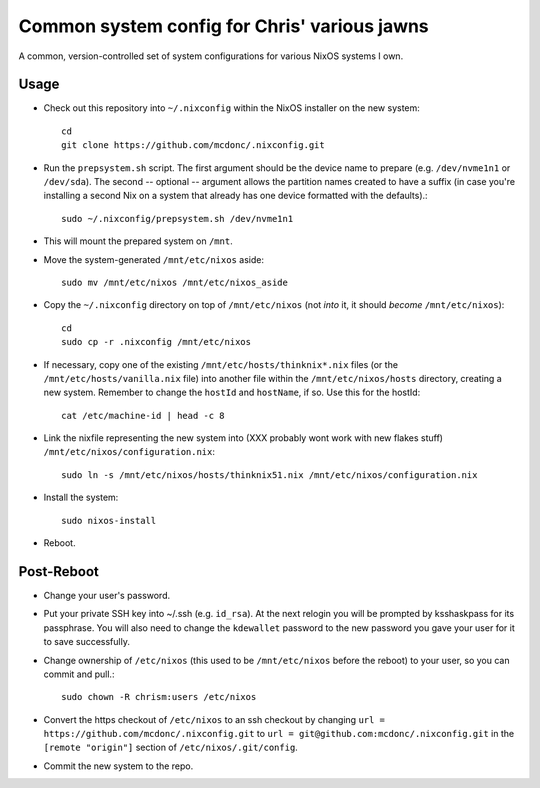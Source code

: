 Common system config for Chris' various jawns
=============================================

A common, version-controlled set of system configurations for various NixOS
systems I own.

Usage
-----

- Check out this repository into ``~/.nixconfig`` within the NixOS installer on the
  new system::

    cd
    git clone https://github.com/mcdonc/.nixconfig.git

- Run the ``prepsystem.sh`` script.  The first argument should be the device
  name to prepare (e.g. ``/dev/nvme1n1`` or ``/dev/sda``).  The second --
  optional -- argument allows the partition names created to have a suffix (in
  case you're installing a second Nix on a system that already has one device
  formatted with the defaults).::

    sudo ~/.nixconfig/prepsystem.sh /dev/nvme1n1

- This will mount the prepared system on ``/mnt``.

- Move the system-generated ``/mnt/etc/nixos`` aside::

    sudo mv /mnt/etc/nixos /mnt/etc/nixos_aside

- Copy the ``~/.nixconfig`` directory on top of ``/mnt/etc/nixos`` (not *into*
  it, it should *become* ``/mnt/etc/nixos``)::

    cd
    sudo cp -r .nixconfig /mnt/etc/nixos

- If necessary, copy one of the existing ``/mnt/etc/hosts/thinknix*.nix`` files
  (or the ``/mnt/etc/hosts/vanilla.nix`` file) into another file within the
  ``/mnt/etc/nixos/hosts`` directory, creating a new system.  Remember to
  change the ``hostId`` and ``hostName``, if so.  Use this for the hostId::

    cat /etc/machine-id | head -c 8

- Link the nixfile representing the new system into (XXX probably wont work
  with new flakes stuff) ``/mnt/etc/nixos/configuration.nix``::

    sudo ln -s /mnt/etc/nixos/hosts/thinknix51.nix /mnt/etc/nixos/configuration.nix

- Install the system::

     sudo nixos-install

- Reboot.

Post-Reboot
-----------

- Change your user's password.

- Put your private SSH key into ~/.ssh (e.g. ``id_rsa``).  At the next relogin
  you will be prompted by ksshaskpass for its passphrase.  You will also need
  to change the ``kdewallet`` password to the new password you gave your user
  for it to save successfully.

- Change ownership of ``/etc/nixos`` (this used to be ``/mnt/etc/nixos`` before
  the reboot) to your user, so you can commit and pull.::

    sudo chown -R chrism:users /etc/nixos

- Convert the https checkout of ``/etc/nixos`` to an ssh checkout by changing
  ``url = https://github.com/mcdonc/.nixconfig.git`` to ``url =
  git@github.com:mcdonc/.nixconfig.git`` in the ``[remote "origin"]`` section
  of ``/etc/nixos/.git/config``.

- Commit the new system to the repo.
  
